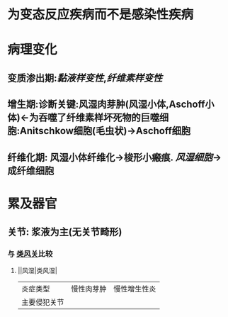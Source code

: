 * [[../assets/病理_风湿病_天天师兄22考研_1647747397492_0.png]]
* 为变态反应疾病而不是感染性疾病
* 病理变化
** 变质渗出期:[[黏液样变性]],[[纤维素样变性]]
** 增生期:诊断关键:风湿肉芽肿(风湿小体,Aschoff小体)←为吞噬了纤维素样坏死物的巨噬细胞:Anitschkow细胞(毛虫状)→Aschoff细胞
** 纤维化期: 风湿小体纤维化→梭形小瘢痕. [[风湿细胞]]→成纤维细胞
* 累及器官
** 关节: 浆液为主(无关节畸形)
*** 与 [[file:./类风关.org][类风关]]比较
**** ||风湿|类风湿|
|炎症类型|慢性肉芽肿|慢性增生性炎|
|主要侵犯关节|